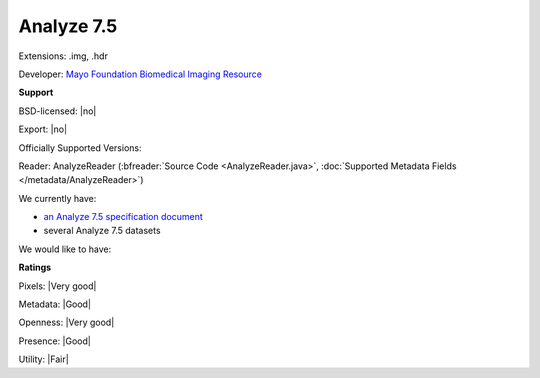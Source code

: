 .. index:: Analyze 7.5
.. index:: .img, .hdr

Analyze 7.5
===============================================================================

Extensions: .img, .hdr

Developer: `Mayo Foundation Biomedical Imaging Resource <http://www.mayo.edu/research/core-resources/biomedical-imaging-resource-core/overview>`_


**Support**


BSD-licensed: |no|

Export: |no|

Officially Supported Versions: 

Reader: AnalyzeReader (:bfreader:`Source Code <AnalyzeReader.java>`, :doc:`Supported Metadata Fields </metadata/AnalyzeReader>`)




We currently have:

* `an Analyze 7.5 specification document <http://web.archive.org/web/20070927191351/http://www.mayo.edu/bir/PDF/ANALYZE75.pdf>`_ 
* several Analyze 7.5 datasets

We would like to have:


**Ratings**


Pixels: |Very good|

Metadata: |Good|

Openness: |Very good|

Presence: |Good|

Utility: |Fair|




